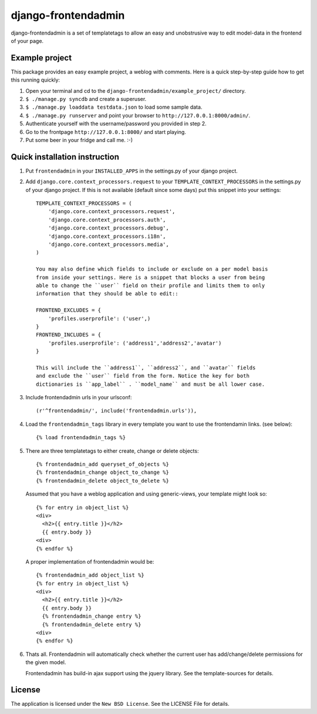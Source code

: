 ====================
django-frontendadmin
====================

django-frontendadmin is a set of templatetags to allow an easy and unobstrusive
way to edit model-data in the frontend of your page.

Example project
===============

This package provides an easy example project, a weblog with comments. Here is
a quick step-by-step guide how to get this running quickly:

1. Open your terminal and cd to the ``django-frontendadmin/example_project/`` directory.
2. ``$ ./manage.py syncdb`` and create a superuser.
3. ``$ ./manage.py loaddata testdata.json`` to load some sample data.
4. ``$ ./manage.py runserver`` and point your browser to ``http://127.0.0.1:8000/admin/``.
5. Authenticate yourself with the username/password you provided in step 2.
6. Go to the frontpage ``http://127.0.0.1:8000/`` and start playing.
7. Put some beer in your fridge and call me. :-)

Quick installation instruction
==============================

1. Put ``frontendadmin`` in your ``INSTALLED_APPS`` in the settings.py of your
   django project.

2. Add ``django.core.context_processors.request`` to your ``TEMPLATE_CONTEXT_PROCESSORS``
   in the settings.py of your django project. If this is not available (default since
   some days) put this snippet into your settings::

    TEMPLATE_CONTEXT_PROCESSORS = (
        'django.core.context_processors.request',
        'django.core.context_processors.auth',
        'django.core.context_processors.debug',
        'django.core.context_processors.i18n',
        'django.core.context_processors.media',
    )
    
    You may also define which fields to include or exclude on a per model basis
    from inside your settings. Here is a snippet that blocks a user from being
    able to change the ``user`` field on their profile and limits them to only
    information that they should be able to edit::

    FRONTEND_EXCLUDES = {
        'profiles.userprofile': ('user',)
    }
    FRONTEND_INCLUDES = {
        'profiles.userprofile': ('address1','address2','avatar')
    }
    
    This will include the ``address1``, ``address2``, and ``avatar`` fields
    and exclude the ``user`` field from the form. Notice the key for both
    dictionaries is ``app_label`` . ``model_name`` and must be all lower case.

3. Include frontendadmin urls in your urlsconf::

    (r'^frontendadmin/', include('frontendadmin.urls')),

4. Load the ``frontendadmin_tags`` library in every template you want to use
   the frontendamin links. (see below)::

    {% load frontendadmin_tags %}

5. There are three templatetags to either create, change or delete objects::

    {% frontendadmin_add queryset_of_objects %}
    {% frontendadmin_change object_to_change %}
    {% frontendadmin_delete object_to_delete %}

   Assumed that you have a weblog application and using generic-views, your
   template might look so::

    {% for entry in object_list %}
    <div>
      <h2>{{ entry.title }}</h2>
      {{ entry.body }}
    <div>
    {% endfor %}

   A proper implementation of frontendadmin would be::

    {% frontendadmin_add object_list %}
    {% for entry in object_list %}
    <div>
      <h2>{{ entry.title }}</h2>
      {{ entry.body }}
      {% frontendadmin_change entry %}
      {% frontendadmin_delete entry %}
    <div>
    {% endfor %}

6. Thats all. Frontendadmin will automatically check whether the current user has
   add/change/delete permissions for the given model.

   Frontendadmin has build-in ajax support using the jquery library. See the
   template-sources for details.

License
=======

The application is licensed under the ``New BSD License``. See the LICENSE File
for details.
